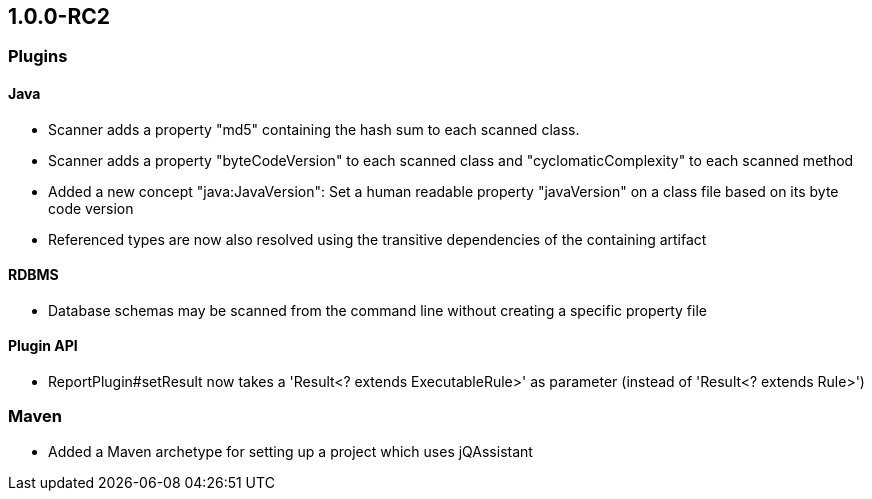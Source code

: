 == 1.0.0-RC2

=== Plugins

==== Java
- Scanner adds a property "md5" containing the hash sum to each scanned class.
- Scanner adds a property "byteCodeVersion" to each scanned class and "cyclomaticComplexity" to each scanned method
- Added a new concept "java:JavaVersion": Set a human readable property "javaVersion" on a class file based on its byte code version
- Referenced types are now also resolved using the transitive dependencies of the containing artifact

==== RDBMS
- Database schemas may be scanned from the command line without creating a specific property file

==== Plugin API
- ReportPlugin#setResult now takes a 'Result<? extends ExecutableRule>' as parameter (instead of 'Result<? extends Rule>')

=== Maven
- Added a Maven archetype for setting up a project which uses jQAssistant